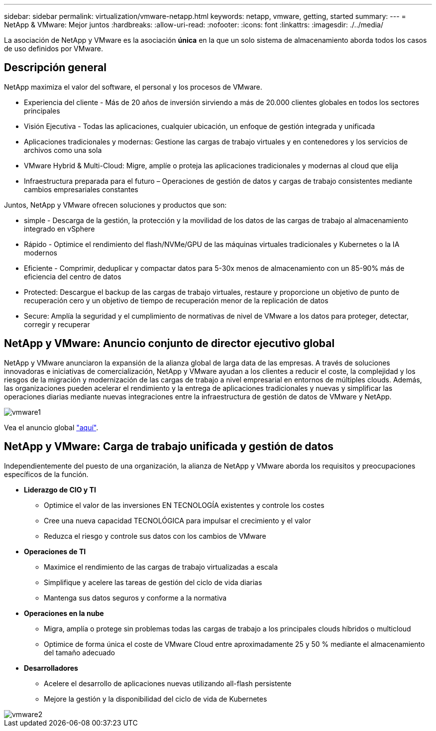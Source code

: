 ---
sidebar: sidebar 
permalink: virtualization/vmware-netapp.html 
keywords: netapp, vmware, getting, started 
summary:  
---
= NetApp & VMware: Mejor juntos
:hardbreaks:
:allow-uri-read: 
:nofooter: 
:icons: font
:linkattrs: 
:imagesdir: ./../media/


[role="lead"]
La asociación de NetApp y VMware es la asociación *única* en la que un solo sistema de almacenamiento aborda todos los casos de uso definidos por VMware.



== Descripción general

NetApp maximiza el valor del software, el personal y los procesos de VMware.

* [Blue]#Experiencia del cliente# - Más de 20 años de inversión sirviendo a más de 20.000 clientes globales en todos los sectores principales
* [Azul]#Visión Ejecutiva# - Todas las aplicaciones, cualquier ubicación, un enfoque de gestión integrada y unificada
* [Azul]#Aplicaciones tradicionales y modernas#: Gestione las cargas de trabajo virtuales y en contenedores y los servicios de archivos como una sola
* [Azul]#VMware Hybrid & Multi-Cloud#: Migre, amplíe o proteja las aplicaciones tradicionales y modernas al cloud que elija
* [Azul]#Infraestructura preparada para el futuro# – Operaciones de gestión de datos y cargas de trabajo consistentes mediante cambios empresariales constantes


Juntos, NetApp y VMware ofrecen soluciones y productos que son:

* [Azul]#simple# - Descarga de la gestión, la protección y la movilidad de los datos de las cargas de trabajo al almacenamiento integrado en vSphere
* [Azul]#Rápido# - Optimice el rendimiento del flash/NVMe/GPU de las máquinas virtuales tradicionales y Kubernetes o la IA modernos
* [Azul]#Eficiente# - Comprimir, deduplicar y compactar datos para 5-30x menos de almacenamiento con un 85-90% más de eficiencia del centro de datos
* [Azul]#Protected#: Descargue el backup de las cargas de trabajo virtuales, restaure y proporcione un objetivo de punto de recuperación cero y un objetivo de tiempo de recuperación menor de la replicación de datos
* [Blue]#Secure#: Amplía la seguridad y el cumplimiento de normativas de nivel de VMware a los datos para proteger, detectar, corregir y recuperar




== NetApp y VMware: Anuncio conjunto de director ejecutivo global

NetApp y VMware anunciaron la expansión de la alianza global de larga data de las empresas. A través de soluciones innovadoras e iniciativas de comercialización, NetApp y VMware ayudan a los clientes a reducir el coste, la complejidad y los riesgos de la migración y modernización de las cargas de trabajo a nivel empresarial en entornos de múltiples clouds. Además, las organizaciones pueden acelerar el rendimiento y la entrega de aplicaciones tradicionales y nuevas y simplificar las operaciones diarias mediante nuevas integraciones entre la infraestructura de gestión de datos de VMware y NetApp.

image::vmware1.png[vmware1]

Vea el anuncio global link:https://news.vmware.com/releases/netapp-vmware-multicloud-partnership["aquí"].



== NetApp y VMware: Carga de trabajo unificada y gestión de datos

Independientemente del puesto de una organización, la alianza de NetApp y VMware aborda los requisitos y preocupaciones específicos de la función.

* [Azul]#*Liderazgo de CIO y TI*#
+
** Optimice el valor de las inversiones EN TECNOLOGÍA existentes y controle los costes
** Cree una nueva capacidad TECNOLÓGICA para impulsar el crecimiento y el valor
** Reduzca el riesgo y controle sus datos con los cambios de VMware


* [Azul]#*Operaciones de TI*#
+
** Maximice el rendimiento de las cargas de trabajo virtualizadas a escala
** Simplifique y acelere las tareas de gestión del ciclo de vida diarias
** Mantenga sus datos seguros y conforme a la normativa


* [Azul]#*Operaciones en la nube*#
+
** Migra, amplía o protege sin problemas todas las cargas de trabajo a los principales clouds híbridos o multicloud
** Optimice de forma única el coste de VMware Cloud entre aproximadamente 25 y 50 % mediante el almacenamiento del tamaño adecuado


* [Azul]#*Desarrolladores*#
+
** Acelere el desarrollo de aplicaciones nuevas utilizando all-flash persistente
** Mejore la gestión y la disponibilidad del ciclo de vida de Kubernetes




image::vmware2.png[vmware2]
